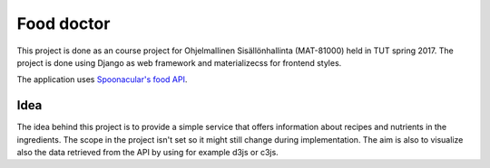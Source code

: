 ===========
Food doctor
===========

This project is done as an course project for Ohjelmallinen Sisällönhallinta (MAT-81000) held in TUT spring 2017. The project is done using Django as web framework and materializecss for frontend styles.

The application uses `Spoonacular's food API <https://spoonacular.com/food-api>`_.

Idea
====

The idea behind this project is to provide a simple service that offers information about recipes and nutrients in the ingredients. The scope in the project isn't set so it might still change during implementation. The aim is also to visualize also the data retrieved from the API by using for example d3js or c3js.
